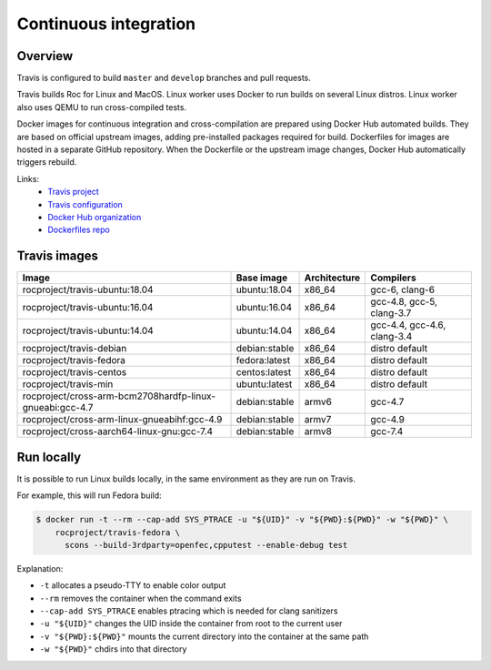 Continuous integration
**********************

Overview
========

Travis is configured to build ``master`` and ``develop`` branches and pull requests.

Travis builds Roc for Linux and MacOS. Linux worker uses Docker to run builds on several Linux distros. Linux worker also uses QEMU to run cross-compiled tests.

Docker images for continuous integration and cross-compilation are prepared using Docker Hub automated builds. They are based on official upstream images, adding pre-installed packages required for build. Dockerfiles for images are hosted in a separate GitHub repository. When the Dockerfile or the upstream image changes, Docker Hub automatically triggers rebuild.

Links:
 * `Travis project <https://travis-ci.org/roc-project/roc>`_
 * `Travis configuration <https://github.com/roc-project/roc/blob/master/.travis.yml>`_
 * `Docker Hub organization <https://hub.docker.com/u/rocproject/>`_
 * `Dockerfiles repo <https://github.com/roc-project/dockerfiles>`_

Travis images
=============

======================================================== ============= ============= ===========================
Image                                                    Base image    Architecture  Compilers
======================================================== ============= ============= ===========================
rocproject/travis-ubuntu:18.04                           ubuntu:18.04  x86_64        gcc-6, clang-6
rocproject/travis-ubuntu:16.04                           ubuntu:16.04  x86_64        gcc-4.8, gcc-5, clang-3.7
rocproject/travis-ubuntu:14.04                           ubuntu:14.04  x86_64        gcc-4.4, gcc-4.6, clang-3.4
rocproject/travis-debian                                 debian:stable x86_64        distro default
rocproject/travis-fedora                                 fedora:latest x86_64        distro default
rocproject/travis-centos                                 centos:latest x86_64        distro default
rocproject/travis-min                                    ubuntu:latest x86_64        distro default
rocproject/cross-arm-bcm2708hardfp-linux-gnueabi:gcc-4.7 debian:stable armv6         gcc-4.7
rocproject/cross-arm-linux-gnueabihf:gcc-4.9             debian:stable armv7         gcc-4.9
rocproject/cross-aarch64-linux-gnu:gcc-7.4               debian:stable armv8         gcc-7.4
======================================================== ============= ============= ===========================

Run locally
===========

It is possible to run Linux builds locally, in the same environment as they are run on Travis.

For example, this will run Fedora build:

.. code::

    $ docker run -t --rm --cap-add SYS_PTRACE -u "${UID}" -v "${PWD}:${PWD}" -w "${PWD}" \
        rocproject/travis-fedora \
          scons --build-3rdparty=openfec,cpputest --enable-debug test

Explanation:

* ``-t`` allocates a pseudo-TTY to enable color output
* ``--rm`` removes the container when the command exits
* ``--cap-add SYS_PTRACE`` enables ptracing which is needed for clang sanitizers
* ``-u "${UID}"`` changes the UID inside the container from root to the current user
* ``-v "${PWD}:${PWD}"`` mounts the current directory into the container at the same path
* ``-w "${PWD}"`` chdirs into that directory
